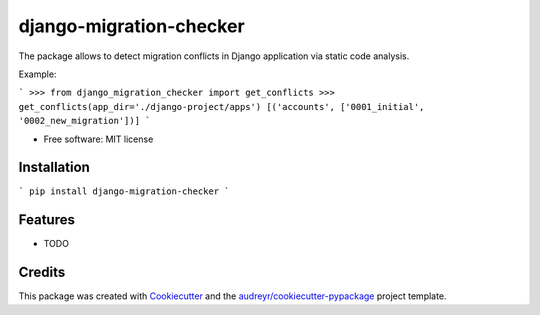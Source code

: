 ===============================
django-migration-checker
===============================


.. image:: https://img.shields.io/pypi/v/django_migration_checker.svg
        :target: https://pypi.python.org/pypi/django_migration_checker

.. image:: https://img.shields.io/travis/rev112/django_migration_checker.svg
        :target: https://travis-ci.org/rev112/django_migration_checker


The package allows to detect migration conflicts in Django application via static code analysis.

Example:

```
>>> from django_migration_checker import get_conflicts
>>> get_conflicts(app_dir='./django-project/apps')
[('accounts', ['0001_initial', '0002_new_migration'])]
```

* Free software: MIT license


Installation
------------

```
pip install django-migration-checker
```

Features
--------

* TODO

Credits
---------

This package was created with Cookiecutter_ and the `audreyr/cookiecutter-pypackage`_ project template.

.. _Cookiecutter: https://github.com/audreyr/cookiecutter
.. _`audreyr/cookiecutter-pypackage`: https://github.com/audreyr/cookiecutter-pypackage

